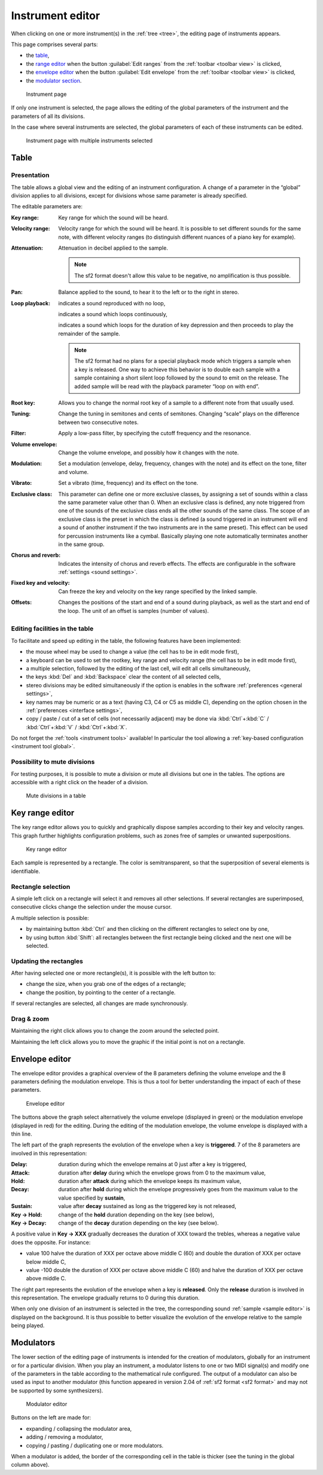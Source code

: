 .. _instrument editor:

Instrument editor
=================

When clicking on one or more instrument(s) in the :ref:`tree <tree>`, the editing page of instruments appears.

This page comprises several parts:

* the `table             <instrument editor table_>`_,
* the `range editor      <instrument editor range_>`_ when the button :guilabel:`Edit ranges` from the :ref:`toolbar <toolbar view>` is clicked,
* the `envelope editor   <instrument editor envelope_>`_ when the button :guilabel:`Edit envelope` from the :ref:`toolbar <toolbar view>` is clicked,
* the `modulator section <instrument editor modulator_>`_.


.. figure:: images/edit_instrument.png

   Instrument page


If only one instrument is selected, the page allows the editing of the global parameters of the instrument and the parameters of all its divisions.

In the case where several instruments are selected, the global parameters of each of these instruments can be edited.


.. figure:: images/edit_multiple_instruments.png

   Instrument page with multiple instruments selected


.. _instrument editor table:

Table
-----


Presentation
^^^^^^^^^^^^

The table allows a global view and the editing of an instrument configuration.
A change of a parameter in the “global” division applies to all divisions, except for divisions whose same parameter is already specified.

The editable parameters are:

:Key range: Key range for which the sound will be heard.
:Velocity range: Velocity range for which the sound will be heard.
  It is possible to set different sounds for the same note, with different velocity ranges (to distinguish different nuances of a piano key for example).
:Attenuation: Attenuation in decibel applied to the sample.

  .. note::
     The sf2 format doesn't allow this value to be negative, no amplification is thus possible.

:Pan: Balance applied to the sound, to hear it to the left or to the right in stereo.
:Loop playback:
  |loop off| indicates a sound reproduced with no loop,

  |loop on| indicates a sound which loops continuously,

  |loop on with end| indicates a sound which loops for the duration of key depression and then proceeds to play the remainder of the sample.

  .. note::
     The sf2 format had no plans for a special playback mode which triggers a sample when a key is released.
     One way to achieve this behavior is to double each sample with a sample containing a short silent loop followed by the sound to emit on the release.
     The added sample will be read with the playback parameter “loop on with end”.

:Root key: Allows you to change the normal root key of a sample to a different note from that usually used.
:Tuning: Change the tuning in semitones and cents of semitones.
  Changing “scale” plays on the difference between two consecutive notes.
:Filter: Apply a low-pass filter, by specifying the cutoff frequency and the resonance.
:Volume envelope: Change the volume envelope, and possibly how it changes with the note.
:Modulation: Set a modulation (envelope, delay, frequency, changes with the note) and its effect on the tone, filter and volume.
:Vibrato: Set a vibrato (time, frequency) and its effect on the tone.
:Exclusive class: This parameter can define one or more exclusive classes, by assigning a set of sounds within a class the same parameter value other than 0.
  When an exclusive class is defined, any note triggered from one of the sounds of the exclusive class ends all the other sounds of the same class.
  The scope of an exclusive class is the preset in which the class is defined (a sound triggered in an instrument will end a sound of another instrument if the two instruments are in the same preset).
  This effect can be used for percussion instruments like a cymbal.
  Basically playing one note automatically terminates another in the same group.
:Chorus and reverb: Indicates the intensity of chorus and reverb effects.
  The effects are configurable in the software :ref:`settings <sound settings>`.
:Fixed key and velocity: Can freeze the key and velocity on the key range specified by the linked sample.
:Offsets: Changes the positions of the start and end of a sound during playback, as well as the start and end of the loop.
  The unit of an offset is samples (number of values).


Editing facilities in the table
^^^^^^^^^^^^^^^^^^^^^^^^^^^^^^^

To facilitate and speed up editing in the table, the following features have been implemented:

* the mouse wheel may be used to change a value (the cell has to be in edit mode first),
* a keyboard can be used to set the rootkey, key range and velocity range (the cell has to be in edit mode first),
* a multiple selection, followed by the editing of the last cell, will edit all cells simultaneously,
* the keys :kbd:`Del` and :kbd:`Backspace` clear the content of all selected cells,
* stereo divisions may be edited simultaneously if the option is enables in the software :ref:`preferences <general settings>`,
* key names may be numeric or as a text (having C3, C4 or C5 as middle C), depending on the option chosen in the :ref:`preferences <interface settings>`,
* copy / paste / cut of a set of cells (not necessarily adjacent) may be done via :kbd:`Ctrl`\ +\ :kbd:`C` / :kbd:`Ctrl`\ +\ :kbd:`V` / :kbd:`Ctrl`\ +\ :kbd:`X`.

Do not forget the :ref:`tools <instrument tools>` available!
In particular the tool allowing a :ref:`key-based configuration <instrument tool global>`.


Possibility to mute divisions
^^^^^^^^^^^^^^^^^^^^^^^^^^^^^

For testing purposes, it is possible to mute a division or mute all divisions but one in the tables.
The options are accessible with a right click on the header of a division.


.. figure:: images/table_mute_divisions.png

   Mute divisions in a table


.. _instrument editor range:

Key range editor
----------------

The key range editor allows you to quickly and graphically dispose samples according to their key and velocity ranges.
This graph further highlights configuration problems, such as zones free of samples or unwanted superpositions.


.. figure:: images/edit_range.png

   Key range editor


Each sample is represented by a rectangle.
The color is semitransparent, so that the superposition of several elements is identifiable.


Rectangle selection
^^^^^^^^^^^^^^^^^^^

A simple left click on a rectangle will select it and removes all other selections.
If several rectangles are superimposed, consecutive clicks change the selection under the mouse cursor.

A multiple selection is possible:

* by maintaining button :kbd:`Ctrl` and then clicking on the different rectangles to select one by one,
* by using button :kbd:`Shift`: all rectangles between the first rectangle being clicked and the next one will be selected.


Updating the rectangles
^^^^^^^^^^^^^^^^^^^^^^^

After having selected one or more rectangle(s), it is possible with the left button to:

* change the size, when you grab one of the edges of a rectangle;
* change the position, by pointing to the center of a rectangle.

If several rectangles are selected, all changes are made synchronously.


Drag & zoom
^^^^^^^^^^^

Maintaining the right click allows you to change the zoom around the selected point.

Maintaining the left click allows you to move the graphic if the initial point is not on a rectangle.


.. _instrument editor envelope:

Envelope editor
---------------

The envelope editor provides a graphical overview of the 8 parameters defining the volume envelope and the 8 parameters defining the modulation envelope.
This is thus a tool for better understanding the impact of each of these parameters.


.. figure:: images/edit_envelope.png

   Envelope editor


The buttons above the graph select alternatively the volume envelope (displayed in green) or the modulation envelope (displayed in red) for the editing.
During the editing of the modulation envelope, the volume envelope is displayed with a thin line.

The left part of the graph represents the evolution of the envelope when a key is **triggered**.
7 of the 8 parameters are involved in this representation:

:Delay: duration during which the envelope remains at 0 just after a key is triggered,
:Attack: duration after **delay** during which the envelope grows from 0 to the maximum value,
:Hold: duration after **attack** during which the envelope keeps its maximum value,
:Decay: duration after **hold** during which the envelope progressively goes from the maximum value to the value specified by **sustain**,
:Sustain: value after **decay** sustained as long as the triggered key is not released,
:Key → Hold: change of the **hold** duration depending on the key (see below),
:Key → Decay: change of the **decay** duration depending on the key (see below).

A positive value in **Key → XXX** gradually decreases the duration of XXX toward the trebles, whereas a negative value does the opposite.
For instance:

* value 100 halve the duration of XXX per octave above middle C (60) and double the duration of XXX per octave below middle C,
* value -100 double the duration of XXX per octave above middle C (60) and halve the duration of XXX per octave above middle C.

The right part represents the evolution of the envelope when a key is **released**.
Only the **release** duration is involved in this representation.
The envelope gradually returns to 0 during this duration.

When only one division of an instrument is selected in the tree, the corresponding sound :ref:`sample <sample editor>` is displayed on the background.
It is thus possible to better visualize the evolution of the envelope relative to the sample being played.


.. _instrument editor modulator:

Modulators
----------

The lower section of the editing page of instruments is intended for the creation of modulators, globally for an instrument or for a particular division.
When you play an instrument, a modulator listens to one or two MIDI signal(s) and modify one of the parameters in the table according to the mathematical rule configured.
The output of a modulator can also be used as input to another modulator (this function appeared in version 2.04 of :ref:`sf2 format <sf2 format>` and may not be supported by some synthesizers).


.. figure:: images/modulator_editor_2.png

   Modulator editor


Buttons on the left are made for:

* expanding / collapsing the modulator area,
* adding / removing a modulator,
* copying / pasting / duplicating one or more modulators.

When a modulator is added, the border of the corresponding cell in the table is thicker (see the tuning in the global column above).


.. inline images:

.. |loop off|         image:: images/loop_off.png
.. |loop on|          image:: images/loop_on.png
.. |loop on with end| image:: images/loop_on_end.png

